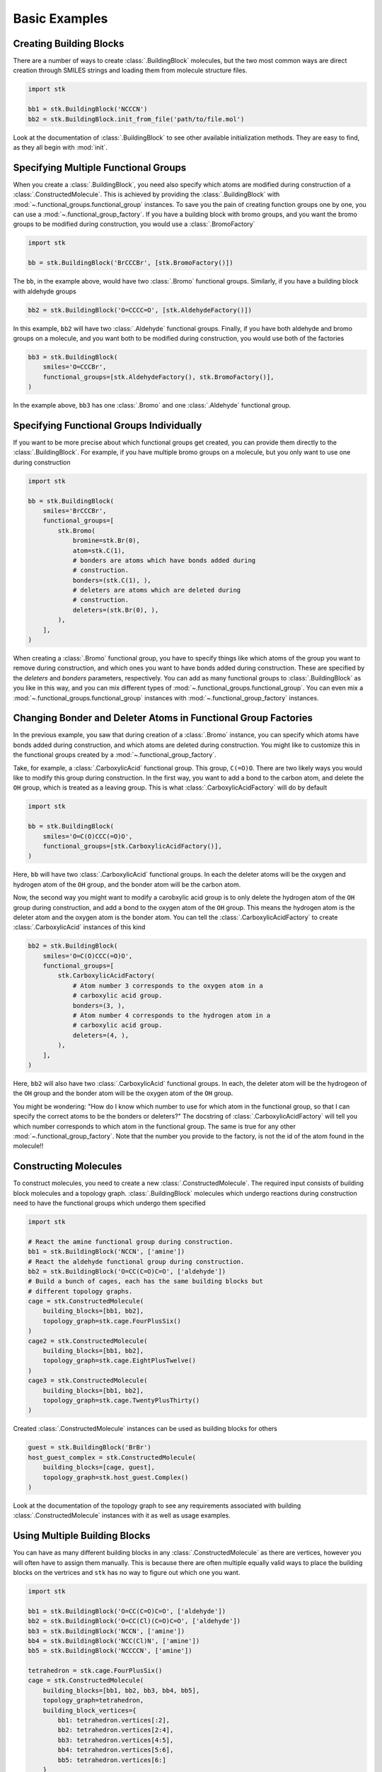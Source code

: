 ==============
Basic Examples
==============


Creating Building Blocks
========================

There are a number of ways to create :class:`.BuildingBlock` molecules,
but the two most common ways are direct creation through SMILES
strings and loading them from molecule structure files.


.. code-block:: python

    import stk

    bb1 = stk.BuildingBlock('NCCCN')
    bb2 = stk.BuildingBlock.init_from_file('path/to/file.mol')


Look at the documentation of :class:`.BuildingBlock` to see other
available initialization methods. They are easy to find, as they all
begin with :mod:`init`.

Specifying Multiple Functional Groups
=====================================

When you create a :class:`.BuildingBlock`, you need also specify
which atoms are modified during construction of a
:class:`.ConstructedMolecule`. This is achieved by providing the
:class:`.BuildingBlock` with
:mod:`~.functional_groups.functional_group` instances. To save you
the pain of creating function groups one by one, you can use a
:mod:`~.functional_group_factory`. If you have a building block
with bromo groups, and you want the bromo groups to be modified
during construction, you would use a :class:`.BromoFactory`

.. code-block:: python

    import stk

    bb = stk.BuildingBlock('BrCCCBr', [stk.BromoFactory()])

The ``bb``, in the example above, would have two :class:`.Bromo`
functional groups. Similarly, if you have a building block with
aldehyde groups

.. code-block:: python

    bb2 = stk.BuildingBlock('O=CCCC=O', [stk.AldehydeFactory()])

In this example, ``bb2`` will have two :class:`.Aldehyde` functional
groups. Finally, if you have both aldehyde and bromo groups on a
molecule, and you want both to be modified during construction,
you would use both of the factories

.. code-block:: python

    bb3 = stk.BuildingBlock(
        smiles='O=CCCBr',
        functional_groups=[stk.AldehydeFactory(), stk.BromoFactory()],
    )

In the example above, ``bb3`` has one :class:`.Bromo` and one
:class:`.Aldehyde` functional group.


Specifying Functional Groups Individually
=========================================

If you want to be more precise about which functional groups get
created, you can provide them directly to the :class:`.BuildingBlock`.
For example, if you have multiple bromo groups on a molecule, but
you only want to use one during construction

.. code-block:: python

    import stk

    bb = stk.BuildingBlock(
        smiles='BrCCCBr',
        functional_groups=[
            stk.Bromo(
                bromine=stk.Br(0),
                atom=stk.C(1),
                # bonders are atoms which have bonds added during
                # construction.
                bonders=(stk.C(1), ),
                # deleters are atoms which are deleted during
                # construction.
                deleters=(stk.Br(0), ),
            ),
        ],
    )

When creating a :class:`.Bromo` functional group, you have to
specify things like which atoms of the group you want to remove
during construction, and which ones you want to have bonds
added during construction. These are specified by the
`deleters` and `bonders` parameters, respectively. You can add
as many functional groups to :class:`.BuildingBlock` as you like
in this way, and you can mix different types of
:mod:`~.functional_groups.functional_group`. You can even mix
a :mod:`~.functional_groups.functional_group` instances with
:mod:`~.functional_group_factory` instances.


Changing Bonder and Deleter Atoms in Functional Group Factories
===============================================================

In the previous example, you saw that during creation of a
:class:`.Bromo` instance, you can specify which atoms have bonds
added during construction, and which atoms are deleted during
construction. You might like to customize this in the functional groups
created by a :mod:`~.functional_group_factory`.

Take, for example, a :class:`.CarboxylicAcid` functional group. This
group, ``C(=O)O``. There are two likely ways you would like to modify
this group during construction. In the first way, you want to add a
bond to the carbon atom, and delete the ``OH`` group, which is treated
as a leaving group. This is what :class:`.CarboxylicAcidFactory`
will do by default

.. code-block:: python

    import stk

    bb = stk.BuildingBlock(
        smiles='O=C(O)CCC(=O)O',
        functional_groups=[stk.CarboxylicAcidFactory()],
    )

Here, ``bb`` will have two :class:`.CarboxylicAcid` functional groups.
In each the deleter atoms will be the oxygen and hydrogen atom of
the ``OH`` group, and the bonder atom will be the carbon atom.

Now, the second way you might want to modify a carobxylic acid group
is to only delete the hydrogen atom of the ``OH`` group during
construction, and add a bond to the oxygen atom of the
``OH`` group. This means the hydrogen atom is the deleter atom and
the oxygen atom is the bonder atom. You can tell the
:class:`.CarboxylicAcidFactory` to create :class:`.CarboxylicAcid`
instances of this kind

.. code-block:: python

    bb2 = stk.BuildingBlock(
        smiles='O=C(O)CCC(=O)O',
        functional_groups=[
            stk.CarboxylicAcidFactory(
                # Atom number 3 corresponds to the oxygen atom in a
                # carboxylic acid group.
                bonders=(3, ),
                # Atom number 4 corresponds to the hydrogen atom in a
                # carboxylic acid group.
                deleters=(4, ),
            ),
        ],
    )

Here, ``bb2`` will also have two :class:`.CarboxylicAcid` functional
groups. In each, the deleter atom will be the hydrogeon of the
``OH`` group and the bonder atom will be the oxygen atom of the
``OH`` group.

You might be wondering: "How do I know which number to use for
which atom in the functional group, so that I can specify the correct
atoms to be the bonders or deleters?" The docstring of
:class:`.CarboxylicAcidFactory` will tell you which number corresponds
to which atom in the functional group. The same is true for any
other :mod:`~.functional_group_factory`. Note that the number you
provide to the factory, is not the id of the atom found in the
molecule!!

Constructing Molecules
======================

To construct molecules, you need to create a new
:class:`.ConstructedMolecule`. The required input consists of
building block molecules and a topology graph. :class:`.BuildingBlock`
molecules which undergo reactions during construction need to have
the functional groups which undergo them specified

.. code-block:: python

    import stk

    # React the amine functional group during construction.
    bb1 = stk.BuildingBlock('NCCN', ['amine'])
    # React the aldehyde functional group during construction.
    bb2 = stk.BuildingBlock('O=CC(C=O)C=O', ['aldehyde'])
    # Build a bunch of cages, each has the same building blocks but
    # different topology graphs.
    cage = stk.ConstructedMolecule(
        building_blocks=[bb1, bb2],
        topology_graph=stk.cage.FourPlusSix()
    )
    cage2 = stk.ConstructedMolecule(
        building_blocks=[bb1, bb2],
        topology_graph=stk.cage.EightPlusTwelve()
    )
    cage3 = stk.ConstructedMolecule(
        building_blocks=[bb1, bb2],
        topology_graph=stk.cage.TwentyPlusThirty()
    )

Created :class:`.ConstructedMolecule` instances can be used as building
blocks for others

.. code-block:: python

    guest = stk.BuildingBlock('BrBr')
    host_guest_complex = stk.ConstructedMolecule(
        building_blocks=[cage, guest],
        topology_graph=stk.host_guest.Complex()
    )

Look at the documentation of the topology graph to see any requirements
associated with building :class:`.ConstructedMolecule` instances
with it as well as usage examples.


Using Multiple Building Blocks
==============================


You can have as many different building blocks in any
:class:`.ConstructedMolecule` as there are vertices, however you will
often have to assign them manually. This is because there are often
multiple equally valid ways to place the building blocks on the
vertrices and ``stk`` has no way to figure out which one you want.

.. code-block:: python

    import stk

    bb1 = stk.BuildingBlock('O=CC(C=O)C=O', ['aldehyde'])
    bb2 = stk.BuildingBlock('O=CC(Cl)(C=O)C=O', ['aldehyde'])
    bb3 = stk.BuildingBlock('NCCN', ['amine'])
    bb4 = stk.BuildingBlock('NCC(Cl)N', ['amine'])
    bb5 = stk.BuildingBlock('NCCCCN', ['amine'])

    tetrahedron = stk.cage.FourPlusSix()
    cage = stk.ConstructedMolecule(
        building_blocks=[bb1, bb2, bb3, bb4, bb5],
        topology_graph=tetrahedron,
        building_block_vertices={
            bb1: tetrahedron.vertices[:2],
            bb2: tetrahedron.vertices[2:4],
            bb3: tetrahedron.vertices[4:5],
            bb4: tetrahedron.vertices[5:6],
            bb5: tetrahedron.vertices[6:]
        }
    )


Optimizing Molecular Structures
===============================

Molecules used by ``stk`` can be optimized both before and after
construction. Optimization is performed by optimizers_, which implement
the :meth:`~.Optimizer.optimize` method.

.. _optimizers: stk.calculators.optimization.optimizers.html

.. code-block:: python

    import stk

    # Optimize with the MMFF force field.
    mmff = stk.MMFF()
    bb = stk.BuildingBlock('BrCCBr', ['bromine'])
    mmff.optimize(bb)

    polymer = stk.ConstructedMolecule(
        building_blocks=[bb],
        topology_graph=stk.polymer.Linear('A', 15)
    )
    mmff.optimize(polymer)

    # Optimize with UFF.
    uff = stk.UFF()
    uff.optimize(bb)
    uff.optimize(polymer)


All optimizers support the *use_cache* option, which prevents a
second optimization from being run on the same molecule twice

.. code-block:: python

    mmff = stk.MMFF()
    bb = stk.BuildingBlock('CCCC')
    # Runs an optimization.
    mmff.optimize(bb)
    # Run an optimization again.
    mmff.optimize(bb)

    caching_mmff = stk.MMFF(use_cache=True)
    # Runs an optimization.
    caching_mmff.optimize(bb)
    # Does not run an optimization, returns immediately.
    caching_mmff.optimize(bb)

An important optimizer to take note of is the
:class:`.OptimizerSequence`, which allows you to chain multiple
optimizers in one go. For example, you may wish to embed a molecule
with the ETKDG algorithm before running a UFF optimization

.. code-block:: python

    sequence = stk.OptimizerSequence(
        stk.ETKDG(),
        stk.UFF()
    )
    # Embed with ETKDG then do a UFF optimization.
    sequence.optimize(bb)


Calculating Molecular Energy
============================

The energy of molecules can be calculated with `energy calculators`_.

.. _`energy calculators`: stk.calculators.energy.energy_calculators.html

All energy calculators define the :meth:`~.EnergyCalculator.get_energy`
method, which is used to calculate the energy

.. code-block:: python

    import stk

    mmff = stk.MMFFEnergy()
    bb = stk.BuildingBlock('BrCCBr', ['bromine'])
    bb_energy = mmff.get_energy(bb)

    polymer = stk.ConstructedMolecule(
        building_blocks=[bb],
        topology_graph=stk.polymer.Linear('A', 15)
    )
    polymer_energy = mmff.get_energy(polymer)

Much like optimizers, energy calculators support a *use_cache*
option. If this is turned on the energy calculator will not
calculate the energy of a molecule twice. Instead, if the same
molecule is passed a second time, the previous value will be returned
from memory

.. code-block:: python

    mmff = stk.MMFF()
    caching_mmff = stk.MMFFEnergy(use_cache=True)
    bb_energy = caching_mmff.get_energy(bb)
    mmff.optimize(bb)
    # bb_energy2 is equal to bb_energy even though the structure
    # changed, since the old value was returned from memory.
    bb_energy2 = caching_mmff.get_energy(bb)


Converting between :mod:`rdkit` Molecules
=========================================

:mod:`rdkit` is a popular and powerful cheminformatics library which
provides many useful tools for molecular analysis. To take advantage
of it ``stk`` can convert its molecules into those of :mod:`rdkit`

.. code-block:: python

    import stk

    bb = stk.BuildingBlock('ICCBr', ['bromine', 'iodine'])
    bb_rdkit = bb.to_rdkit_mol()

    polymer = stk.ConstructedMolecule(
        bulding_blocks=[bb],
        topology_graph=stk.polymer.Linear('A', 10)
    )
    polymer_rdkit = polymer.to_rdkit_mol()

``stk`` also allows you to update the structure of molecules from
:mod:`rdkit` molecules

.. code-block:: python

    # Update structure of bb to match structure of bb_rdkit.
    bb.update_from_rdkit_mol(bb_rdkit)
    # Update structure of polymer to match structure of polymer_rdkit.
    polymer.update_from_rdkit_mol(polymer_rdkit)


Finally, ``stk`` allows initialization of new building blocks from
:mod:`rdkit` molecules directly

.. code-block:: python

    bb2 = stk.BuildingBlock.init_from_rdkit_mol(bb_rdkit)


Saving Molecules
================

The simplest way to save molecules is to write them to a file

.. code-block:: python

    import stk

    bb = stk.BuildingBlock('ICCBr', ['bromine', 'iodine'])
    bb.write('bb.mol')

    polymer = stk.ConstructedMolecule(
        bulding_blocks=[bb],
        topology_graph=stk.polymer.Linear('A', 10)
    )
    polymer.write('polymer.mol')

However, writing to regular chemical file format is lossy. This is
because :class:`.BuildingBlock` and :class:`.ConstructedMolecule`
contain data that is not held by these files. :class:`.BuildingBlock`
holds information about which functional groups are to be used
during construction and :class:`.ConstructedMolecule` holds information
about which building blocks molecules and topology graph were used to
construct it. While a :class:`.BuildingBlock` can be initialized from
chemical file formats a :class:`.ConstructedMolecule` cannot, as there
is no way to recover the information regarding building blocks and
the topology graph.

If you wish to be able to fully recover :class:`.BuildingBlock` and
:class:`.ConstructedMolecule` instances, you can write them as
JSON files

.. code-block:: python

    bb.dump('bb.dump')
    polymer.dump('polymer.dump')

These can then be loaded in a later session

.. code-block:: python

    recovered_bb = stk.Molecule.load('bb.dump')
    recovered_polymer = stk.Molecule.load('polymer.dump')

Using the :meth:`.Molecule.load` method means you do not have to know
if the molecule in the file was a :class:`.BuildingBlock` or a
:class:`.ConstructedMolecule`, the correct class be determined
for you automatically.

You can write and dump molecules in bulk with a :class:`.Population`

.. code-block:: python

    pop = stk.Population(bb, polymer)
    pop.write('my_pop')
    pop.dump('population.dump')

and load it too

.. code-block:: python

    recovered_pop = stk.Population.load('population.dump')


Caching
=======

A powerful but dangerous feature of ``stk`` use the molecular cache.
Every constructor for a :class:`.BuildingBlock` or a
:class:`.ConstructedMolecule` has a *use_cache* option. If
this is set to ``True`` and an identical molecule has already been
loaded or constructed by ``stk``, then ``stk`` will not create a
new instance but return the existing one from memory. In the case of
:class:`.BuildingBlock` it can mean that the memory footprint is
dramatically reduced, while in the case of
:class:`.ConstructedMolecule` it means that expensive constructions do
not have to be repeated.

.. code-block:: python

    import stk

    bb = stk.BuildingBlock('BrCCBr', ['bromine'])
    # bb and bb2 are separate instances because when bb was created it
    # was not added to the cache.
    bb2 = stk.BuildingBlock('BrCCBr', ['bromine'], use_cache=True)
    # bb2 and bb3 are different names for the same object, as
    # both bb2 and bb3 had use_cache set to True.
    bb3 = stk.BuildingBlock('BrCCBr', ['bromine'], use_cache=True)
    # bb4 is a completely new instance.
    bb4 = stk.BuildingBlock('BrCCBr', ['bromine'])


    polymer = stk.ConstructedMolecule(
        building_blocks=[bb],
        topology_graph=stk.polymer.Linear('A', 5)
    )
    # polymer2 is a separate instance.
    polymer2 = stk.ConstructedMolecule(
        building_blocks=[bb],
        topology_graph=stk.polymer.Linear('A', 5),
        use_cache=True
    )
    # polymer2 and polymer3 are different names for the same object as
    # both polymer2 and polymer3 had use_cache set to True.
    # No construction was carried out when making polymer3, it was
    # returned directly from memory.
    polymer3 = stk.ConstructedMolecule(
        building_blocks=[bb],
        topology_graph=stk.polymer.Linear('A', 5),
        use_cache=True
    )
    # polymer4 is a completely new instance, construction was
    # done from scratch.
    polymer4 = stk.ConstructedMolecule(
        building_blocks=[bb],
        topology_graph=stk.polymer.Linear('A', 5)
    )
